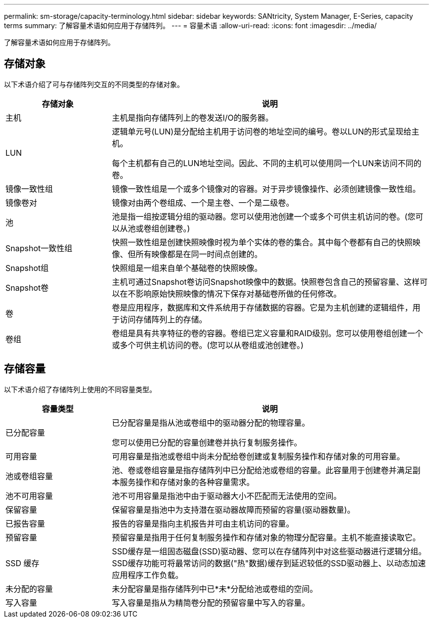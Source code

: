 ---
permalink: sm-storage/capacity-terminology.html 
sidebar: sidebar 
keywords: SANtricity, System Manager, E-Series, capacity terms 
summary: 了解容量术语如何应用于存储阵列。 
---
= 容量术语
:allow-uri-read: 
:icons: font
:imagesdir: ../media/


[role="lead"]
了解容量术语如何应用于存储阵列。



== 存储对象

以下术语介绍了可与存储阵列交互的不同类型的存储对象。

[cols="25h,~"]
|===
| 存储对象 | 说明 


 a| 
主机
 a| 
主机是指向存储阵列上的卷发送I/O的服务器。



 a| 
LUN
 a| 
逻辑单元号(LUN)是分配给主机用于访问卷的地址空间的编号。卷以LUN的形式呈现给主机。

每个主机都有自己的LUN地址空间。因此、不同的主机可以使用同一个LUN来访问不同的卷。



 a| 
镜像一致性组
 a| 
镜像一致性组是一个或多个镜像对的容器。对于异步镜像操作、必须创建镜像一致性组。



 a| 
镜像卷对
 a| 
镜像对由两个卷组成、一个是主卷、一个是二级卷。



 a| 
池
 a| 
池是指一组按逻辑分组的驱动器。您可以使用池创建一个或多个可供主机访问的卷。(您可以从池或卷组创建卷。)



 a| 
Snapshot一致性组
 a| 
快照一致性组是创建快照映像时视为单个实体的卷的集合。其中每个卷都有自己的快照映像、但所有映像都是在同一时间点创建的。



 a| 
Snapshot组
 a| 
快照组是一组来自单个基础卷的快照映像。



 a| 
Snapshot卷
 a| 
主机可通过Snapshot卷访问Snapshot映像中的数据。快照卷包含自己的预留容量、这样可以在不影响原始快照映像的情况下保存对基础卷所做的任何修改。



 a| 
卷
 a| 
卷是应用程序，数据库和文件系统用于存储数据的容器。它是为主机创建的逻辑组件，用于访问存储阵列上的存储。



 a| 
卷组
 a| 
卷组是具有共享特征的卷的容器。卷组已定义容量和RAID级别。您可以使用卷组创建一个或多个可供主机访问的卷。(您可以从卷组或池创建卷。)

|===


== 存储容量

以下术语介绍了存储阵列上使用的不同容量类型。

[cols="25h,~"]
|===
| 容量类型 | 说明 


 a| 
已分配容量
 a| 
已分配容量是指从池或卷组中的驱动器分配的物理容量。

您可以使用已分配的容量创建卷并执行复制服务操作。



 a| 
可用容量
 a| 
可用容量是指池或卷组中尚未分配给卷创建或复制服务操作和存储对象的可用容量。



 a| 
池或卷组容量
 a| 
池、卷或卷组容量是指存储阵列中已分配给池或卷组的容量。此容量用于创建卷并满足副本服务操作和存储对象的各种容量需求。



 a| 
池不可用容量
 a| 
池不可用容量是指池中由于驱动器大小不匹配而无法使用的空间。



 a| 
保留容量
 a| 
保留容量是指池中为支持潜在驱动器故障而预留的容量(驱动器数量)。



 a| 
已报告容量
 a| 
报告的容量是指向主机报告并可由主机访问的容量。



 a| 
预留容量
 a| 
预留容量是指用于任何复制服务操作和存储对象的物理分配容量。主机不能直接读取它。



 a| 
SSD 缓存
 a| 
SSD缓存是一组固态磁盘(SSD)驱动器、您可以在存储阵列中对这些驱动器进行逻辑分组。SSD缓存功能可将最常访问的数据("热"数据)缓存到延迟较低的SSD驱动器上、以动态加速应用程序工作负载。



 a| 
未分配的容量
 a| 
未分配容量是指存储阵列中已*未*分配给池或卷组的空间。



 a| 
写入容量
 a| 
写入容量是指从为精简卷分配的预留容量中写入的容量。

|===